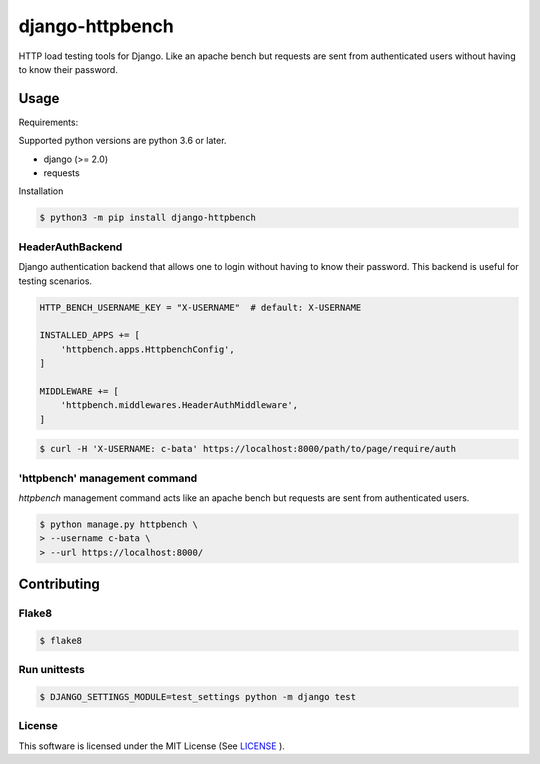 django-httpbench
================

HTTP load testing tools for Django.
Like an apache bench but requests are sent from authenticated users without having to know their password.

Usage
-----

Requirements:

Supported python versions are python 3.6 or later.

* django (>= 2.0)
* requests

Installation

.. code-block:: console

   $ python3 -m pip install django-httpbench

HeaderAuthBackend
~~~~~~~~~~~~~~~~~

Django authentication backend that allows one to login without having to know their password.
This backend is useful for testing scenarios.

.. code-block:: python

    HTTP_BENCH_USERNAME_KEY = "X-USERNAME"  # default: X-USERNAME

    INSTALLED_APPS += [
        'httpbench.apps.HttpbenchConfig',
    ]

    MIDDLEWARE += [
        'httpbench.middlewares.HeaderAuthMiddleware',
    ]


.. code-block:: console

   $ curl -H 'X-USERNAME: c-bata' https://localhost:8000/path/to/page/require/auth


'httpbench' management command
~~~~~~~~~~~~~~~~~~~~~~~~~~~~~~

`httpbench` management command acts like an apache bench but requests are sent from authenticated users.

.. code-block:: console

   $ python manage.py httpbench \
   > --username c-bata \
   > --url https://localhost:8000/

Contributing
------------

Flake8
~~~~~~

.. code-block:: console

   $ flake8


Run unittests
~~~~~~~~~~~~~

.. code-block:: console

   $ DJANGO_SETTINGS_MODULE=test_settings python -m django test


License
~~~~~~~

This software is licensed under the MIT License (See `LICENSE <./LICENSE>`_ ).
